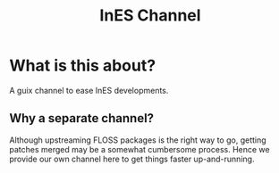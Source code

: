 #+title: InES Channel

* What is this about?
A guix channel to ease InES developments.

** Why a separate channel?
Although upstreaming FLOSS packages is the right way to go, getting patches merged may be a somewhat cumbersome process.  Hence we provide our own channel here to get things faster up-and-running.
